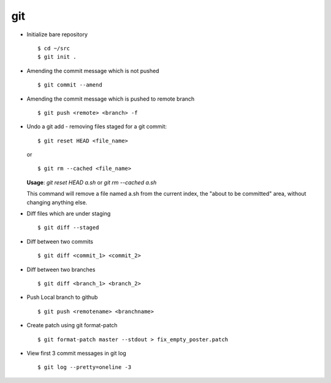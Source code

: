 git 
===

* Initialize bare repository ::

		$ cd ~/src
		$ git init . 

* Amending the commit message which is not pushed ::

		$ git commit --amend

* Amending the commit message which is pushed to remote branch ::

		$ git push <remote> <branch> -f 

  
* Undo a git add - removing files staged for a git commit::

		$ git reset HEAD <file_name>

  or ::

		$ git rm --cached <file_name>
  

  **Usage**: `git reset HEAD a.sh` or `git rm --cached a.sh`

  This command will remove a file named a.sh from the current index, the "about to be committed" area, without changing anything else.


* Diff files which are under staging ::

		$ git diff --staged

* Diff between two commits :: 

		$ git diff <commit_1> <commit_2>
		
* Diff between two branches ::

		$ git diff <branch_1> <branch_2>
		
* Push Local branch to github :: 

		$ git push <remotename> <branchname>

* Create patch using git format-patch ::

    $ git format-patch master --stdout > fix_empty_poster.patch


* View first 3 commit messages in git log ::
    
    $ git log --pretty=oneline -3
